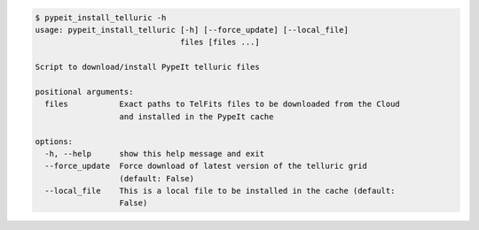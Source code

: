 .. code-block:: console

    $ pypeit_install_telluric -h
    usage: pypeit_install_telluric [-h] [--force_update] [--local_file]
                                   files [files ...]
    
    Script to download/install PypeIt telluric files
    
    positional arguments:
      files           Exact paths to TelFits files to be downloaded from the Cloud
                      and installed in the PypeIt cache
    
    options:
      -h, --help      show this help message and exit
      --force_update  Force download of latest version of the telluric grid
                      (default: False)
      --local_file    This is a local file to be installed in the cache (default:
                      False)
    